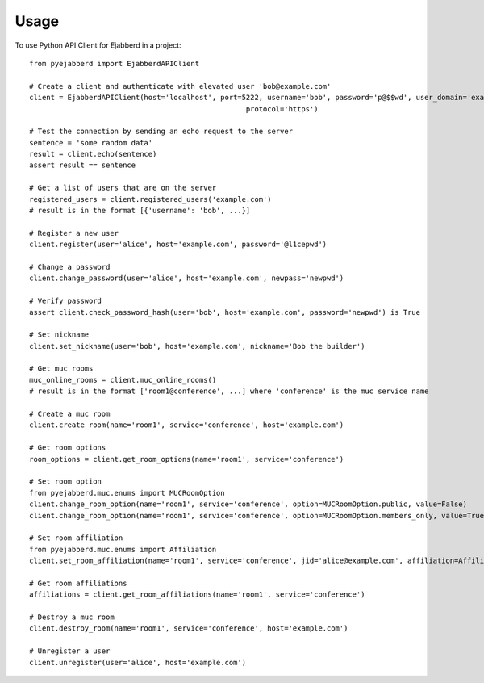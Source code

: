 =====
Usage
=====

To use Python API Client for Ejabberd in a project::

	from pyejabberd import EjabberdAPIClient

	# Create a client and authenticate with elevated user 'bob@example.com'
	client = EjabberdAPIClient(host='localhost', port=5222, username='bob', password='p@$$wd', user_domain='example.com',
							   protocol='https')

	# Test the connection by sending an echo request to the server
	sentence = 'some random data'
	result = client.echo(sentence)
	assert result == sentence

	# Get a list of users that are on the server
	registered_users = client.registered_users('example.com')
	# result is in the format [{'username': 'bob', ...}]

	# Register a new user
	client.register(user='alice', host='example.com', password='@l1cepwd')

	# Change a password
	client.change_password(user='alice', host='example.com', newpass='newpwd')

	# Verify password
	assert client.check_password_hash(user='bob', host='example.com', password='newpwd') is True

	# Set nickname
	client.set_nickname(user='bob', host='example.com', nickname='Bob the builder')

	# Get muc rooms
	muc_online_rooms = client.muc_online_rooms()
	# result is in the format ['room1@conference', ...] where 'conference' is the muc service name

	# Create a muc room
	client.create_room(name='room1', service='conference', host='example.com')

	# Get room options
	room_options = client.get_room_options(name='room1', service='conference')

	# Set room option
	from pyejabberd.muc.enums import MUCRoomOption
	client.change_room_option(name='room1', service='conference', option=MUCRoomOption.public, value=False)
	client.change_room_option(name='room1', service='conference', option=MUCRoomOption.members_only, value=True)

	# Set room affiliation
	from pyejabberd.muc.enums import Affiliation
	client.set_room_affiliation(name='room1', service='conference', jid='alice@example.com', affiliation=Affiliation.member)

	# Get room affiliations
	affiliations = client.get_room_affiliations(name='room1', service='conference')

	# Destroy a muc room
	client.destroy_room(name='room1', service='conference', host='example.com')

	# Unregister a user
	client.unregister(user='alice', host='example.com')
